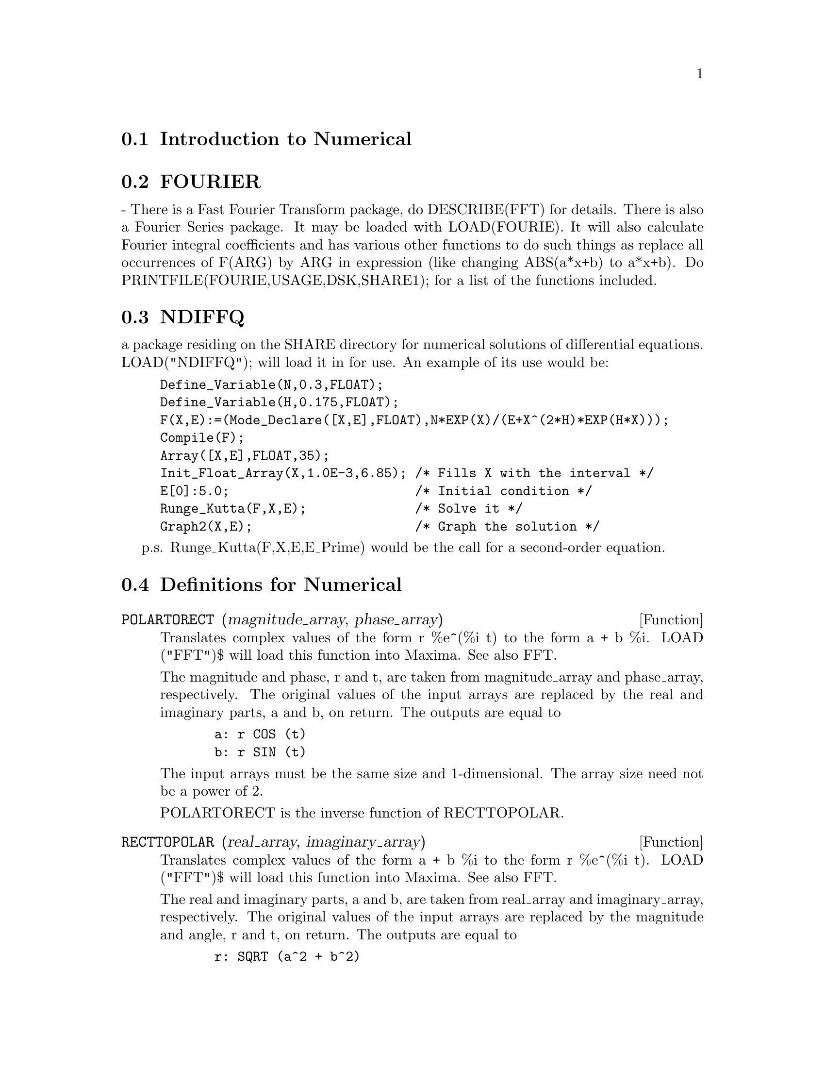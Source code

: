 @menu
* Introduction to Numerical::   
* FOURIER::                     
* NDIFFQ::                      
* Definitions for Numerical::   
@end menu

@node Introduction to Numerical, FOURIER, Numerical, Numerical
@section Introduction to Numerical

@node FOURIER, NDIFFQ, Introduction to Numerical, Numerical
@section FOURIER
 - There is a Fast Fourier Transform package, do DESCRIBE(FFT)
for details.  There is also a Fourier Series package.  It may be
loaded with LOAD(FOURIE).  It will also calculate Fourier integral
coefficients and has various other functions to do such things as
replace all occurrences of F(ARG) by ARG in expression (like changing
ABS(a*x+b) to a*x+b).  Do PRINTFILE(FOURIE,USAGE,DSK,SHARE1); for
a list of the functions included.

@node NDIFFQ, Definitions for Numerical, FOURIER, Numerical
@section NDIFFQ
a package residing on the SHARE directory for numerical
solutions of differential equations.  LOAD("NDIFFQ"); will load it
in for use.  An example of its use would be:

@example
Define_Variable(N,0.3,FLOAT);
Define_Variable(H,0.175,FLOAT);
F(X,E):=(Mode_Declare([X,E],FLOAT),N*EXP(X)/(E+X^(2*H)*EXP(H*X)));
Compile(F);
Array([X,E],FLOAT,35);
Init_Float_Array(X,1.0E-3,6.85); /* Fills X with the interval */
E[0]:5.0;                        /* Initial condition */
Runge_Kutta(F,X,E);              /* Solve it */
Graph2(X,E);                     /* Graph the solution */
@end example
p.s. Runge_Kutta(F,X,E,E_Prime) would be the call for a second-order 
equation.

@c end concepts Numerical

@node Definitions for Numerical,  , NDIFFQ, Numerical
@section Definitions for Numerical
@c NOTE: Let's keep POLARTORECT, RECTTOPOLAR, and IFT before FFT
@c in this file. Otherwise DESCRIBE returns the FFT text (because
@c POLARTORECT, etc are list in the heading of FFT with @defunx).

@c @node POLARTORECT
@c @unnumberedsec phony
@defun POLARTORECT (magnitude_array, phase_array)

Translates complex values of the form r %e^(%i t) to the form a + b %i.
LOAD ("FFT")$ will load this function into Maxima. See also FFT.

The magnitude and phase, r and t, are taken from magnitude_array and
phase_array, respectively. The original values of the input arrays are
replaced by the real and imaginary parts, a and b, on return. The outputs are
equal to

@example
  a: r COS (t)
  b: r SIN (t)
@end example

The input arrays must be the same size and 1-dimensional.
The array size need not be a power of 2.

POLARTORECT is the inverse function of RECTTOPOLAR.

@end defun
@c @node RECTTOPOLAR
@c @unnumberedsec phony
@defun RECTTOPOLAR (real_array, imaginary_array)

Translates complex values of the form a + b %i to the form r %e^(%i t).
LOAD ("FFT")$ will load this function into Maxima. See also FFT.

The real and imaginary parts, a and b, are taken from real_array and
imaginary_array, respectively. The original values of the input arrays
are replaced by the magnitude and angle, r and t, on return. The outputs are
equal to

@example
  r: SQRT (a^2 + b^2)
  t: ATAN2 (b, a)
@end example

The computed angle is in the range -%pi to %pi. 

The input arrays must be the same size and 1-dimensional.
The array size need not be a power of 2.

RECTTOPOLAR is the inverse function of POLARTORECT.

@end defun
@c @node IFT
@c @unnumberedsec phony
@defun IFT (real_array, imaginary_array)

Fast inverse discrete Fourier transform. LOAD ("FFT")$ will load this function
into Maxima.

IFT carries out the inverse complex fast Fourier transform on
1-dimensional floating point arrays. The inverse transform is defined as

@example
  X[j]: SUM (Y[j] EXP (+2 %i %pi j k / n), k, 0, n-1)
@end example

See FFT for more details.

@end defun
@c @node FFT
@c @unnumberedsec phony
@defun FFT (real_array, imaginary_array)
@defunx IFT (real_array, imaginary_array)
@defunx RECTTOPOLAR (real_array, imaginary_array)
@defunx POLARTORECT (magnitude_array, phase_array)

Fast Fourier transform and related functions. LOAD ("FFT")$ will
load these functions into Maxima.

FFT and IFT carry out the complex fast Fourier transform and
inverse transform, respectively, on 1-dimensional floating
point arrays. The size of imaginary_array must equal the size of real_array.

FFT and IFT operate in-place. That is, on return from FFT or IFT,
the original content of the input arrays is replaced by the output.
The FILLARRAY function can make a copy of an array, should it
be necessary.

The discrete Fourier transform and inverse transform are defined
as follows. Let X be the original data, with

@example
  X[i]: real_array[i] + %i imaginary_array[i]
@end example
  
Let Y be the transformed data. The forward and inverse transforms are

@example
  Y[k]: (1/n) SUM (X[j] EXP (-2 %i %pi j k / n), j, 0, n-1)

  X[j]:       SUM (Y[j] EXP (+2 %i %pi j k / n), k, 0, n-1)
@end example

Suitable arrays can be allocated by the ARRAY function. For example:

@example
  ARRAY (my_array, FLOAT, n-1)$
@end example

declares a 1-dimensional array with n elements, indexed from 0 through
n-1 inclusive. The number of elements n must be equal to 2^m for some m.

FFT can be applied to real data (imaginary array all zeros) to obtain
sine and cosine coefficients. After calling FFT, the sine and cosine
coefficients, say A and B, can be calculated as

@example
  A[0]: real_array[0]
  B[0]: 0
@end example

and

@example
  A[j]: real_array[j] + real_array[n-j]
  B[j]: imaginary_array[j] - imaginary_array[n-j]
@end example

for j equal to 1 through n/2-1, and

@example
  A[n/2]: real_array[n/2]
  B[n/2]: 0
@end example

RECTTOPOLAR translates complex values of the form a + b %i to
the form r %e^(%i t). See RECTTOPOLAR.

POLARTORECT translates complex values of the form r %e^(%i t)
to the form a + b %i. See POLARTORECT.

Execute DEMO ("FFT")$ to see a demonstration of the FFT package.

@end defun
@c @node FORTINDENT
@c @unnumberedsec phony
@defvar FORTINDENT
 default: [0] - controls the left margin indentation of
expressions printed out by the FORTRAN command.  0 gives normal
printout (i.e. 6 spaces), and positive values will causes the
expressions to be printed farther to the right.

@end defvar
@c @node FORTMX
@c @unnumberedsec phony
@defun FORTMX (name,matrix)
converts a Maxima matrix into a sequence of
FORTRAN assignment statements of the form name(i,j)=<corresponding
matrix element>.  This command is now obsolete.  FORTMX(name,matrix);
may now be done as FORTRAN(name=matrix);.  (If "name" is bound,
FORTRAN('name=matrix); may be necessary.)  Please convert code that
uses the FORTMX command as it may be flushed some day.

@end defun
@c @node FORTRAN
@c @unnumberedsec phony
@defun FORTRAN (exp)
converts exp into a FORTRAN linear expression in legal
FORTRAN with 6 spaces inserted at the beginning of each line,
continuation lines, and ** rather than ^ for exponentiation.  When the
option FORTSPACES[FALSE] is TRUE, the FORTRAN command fills out to 80
columns using spaces.  If FORTRAN is called on a bound symbolic atom,
e.g. FORTRAN(X); where X:A*B$ has been done, then X=@{value of X@}, e.g.
X=A*B will be generated.  In particular, if e.g. M:MATRIX(...); has
been done, then FORTRAN(M); will generate the appropriate assignment
statements of the form name(i,j)=<corresponding matrix element>.
FORTINDENT[0] controls the left margin of expressions printed out, 0
is the normal margin (i.e. indented 6 spaces), increasing it will
cause the expression to be printed further to the right.

@end defun
@c @node FORTSPACES
@c @unnumberedsec phony
@defvar FORTSPACES
 default: [FALSE] - if TRUE, the FORTRAN command fills out
to 80 columns using spaces.

@end defvar
@c @node HORNER
@c @unnumberedsec phony
@defun HORNER (exp, var)
will convert exp into a rearranged representation as
in Horner's rule, using var as the main variable if it is specified.
Var may also be omitted in which case the main variable of the CRE
form of exp is used.  HORNER sometimes improves stability if expr is
to be numerically evaluated.  It is also useful if Maxima is used to
generate programs to be run in FORTRAN (see DESCRIBE(STRINGOUT);)
@example
(%i1) 1.0E-20*X^2-5.5*X+5.2E20;
                                2
(%o1)                   1.0E-20 X  - 5.5 X + 5.2E+20
(%i2) HORNER(%,X),KEEPFLOAT:TRUE;
(%o2)                  X (1.0E-20 X - 5.5) + 5.2E+20
(%i3) %o1,X=1.0E20;
ARITHMETIC OVERFLOW
(%i4) %o2,X=1.0E20;
(%o4)                          6.9999999E+19


@end example
@end defun
@c @node INTERPOLATE
@c @unnumberedsec phony
@defun INTERPOLATE (func,x,a,b)
finds the zero of func as x varies.  The last
two args give the range to look in.  The function must have a
different sign at each endpoint.  If this condition is not met, the
action of the of the function is governed by INTPOLERROR[TRUE]).  If
INTPOLERROR is TRUE then an error occurs, otherwise the value of
INTPOLERROR is returned (thus for plotting INTPOLERROR might be set to
0.0).  Otherwise (given that Maxima can evaluate the first argument
in the specified range, and that it is continuous) INTERPOLATE is
guaranteed to come up with the zero (or one of them if there is more
than one zero).  The accuracy of INTERPOLATE is governed by
INTPOLABS[0.0] and INTPOLREL[0.0] which must be non-negative floating
point numbers.  INTERPOLATE will stop when the first arg evaluates to
something less than or equal to INTPOLABS or if successive
approximants to the root differ by no more than INTPOLREL * <one of
the approximants>.  The default values of INTPOLABS and INTPOLREL are
0.0 so INTERPOLATE gets as good an answer as is possible with the
single precision arithmetic we have.  The first arg may be an
equation.  The order of the last two args is irrelevant.  Thus

@example
INTERPOLATE(SIN(X)=X/2,X,%PI,.1);
   is equivalent to
INTERPOLATE(SIN(X)=X/2,X,.1,%PI);
@end example
The method used is a binary search in the range specified by the last
two args.  When it thinks the function is close enough to being
linear, it starts using linear interpolation.
An alternative syntax has been added to interpolate, this replaces the
first two arguments by a function name.  The function MUST be
TRANSLATEd or compiled function of one argument.  No checking of the
result is done, so make sure the function returns a floating point
number.


@example
F(X):=(MODE_DECLARE(X,FLOAT),SIN(X)-X/2.0);
INTERPOLATE(SIN(X)-X/2,X,0.1,%PI)       time= 60 msec
INTERPOLATE(F(X),X,0.1,%PI);            time= 68 msec
TRANSLATE(F);
INTERPOLATE(F(X),X,0.1,%PI);            time= 26 msec
INTERPOLATE(F,0.1,%PI);                 time=  5 msec
@end example

There is also a Newton method interpolation routine, do DESCRIBE(NEWTON); .

@end defun
@c @node INTPOLABS
@c @unnumberedsec phony
@defvar INTPOLABS
 default: [0.0] - The accuracy of the INTERPOLATE command is
governed by INTPOLABS[0.0] and INTPOLREL[0.0] which must be
non-negative floating point numbers.  INTERPOLATE will stop when the
first arg evaluates to something less than or equal to INTPOLABS or if
successive approximants to the root differ by no more than INTPOLREL *
<one of the approximants>.  The default values of INTPOLABS and
INTPOLREL are 0.0 so INTERPOLATE gets as good an answer as is possible
with the single precision arithmetic we have.

@end defvar
@c @node INTPOLERROR
@c @unnumberedsec phony
@defvar INTPOLERROR
 default: [TRUE] - Governs the behavior of INTERPOLATE.
When INTERPOLATE is called, it determines whether or not the function
to be interpolated satisfies the condition that the values of the
function at the endpoints of the interpolation interval are opposite
in sign.  If they are of opposite sign, the interpolation proceeds.
If they are of like sign, and INTPOLERROR is TRUE, then an error is
signaled.  If they are of like sign and INTPOLERROR is not TRUE, the
value of INTPOLERROR is returned.  Thus for plotting, INTPOLERROR
might be set to 0.0.

@end defvar
@c @node INTPOLREL
@c @unnumberedsec phony
@defvar INTPOLREL
 default: [0.0] - The accuracy of the INTERPOLATE command is
governed by INTPOLABS[0.0] and INTPOLREL[0.0] which must be
non-negative floating point numbers.  INTERPOLATE will stop when the
first arg evaluates to something less than or equal to INTPOLABS or if
successive approximants to the root differ by no more than INTPOLREL *
<one of the approximants>.  The default values of INTPOLABS and
INTPOLREL are 0.0 so INTERPOLATE gets as good an answer as is possible
with the single precision arithmetic we have.

@end defvar
@c @node NEWTON
@c @unnumberedsec phony
@defun NEWTON (exp,var,X0,eps)
The file NEWTON 1 on the SHARE directory
contains a function which will do interpolation using Newton's method.
It may be accessed by LOAD(NEWTON); .  The Newton method can do things
that INTERPOLATE will refuse to handle, since INTERPOLATE requires
that everything evaluate to a flonum. Thus
NEWTON(x^2-a^2,x,a/2,a^2/100);
will say that it can't tell if flonum*a^2<a^2/100. Doing ASSUME(a>0);
and then doing NEWTON again works. You get x=a+<small flonum>*a which
is symbolic all the way.  INTERPOLATE(x^2-a^2,x,a/2,2*a); complains
that .5*a is not flonum...
An adaptive integrator which uses the Newton-Cotes 8 panel quadrature
rule is available.  Do DESCRIBE(QQ) for details.

@end defun
